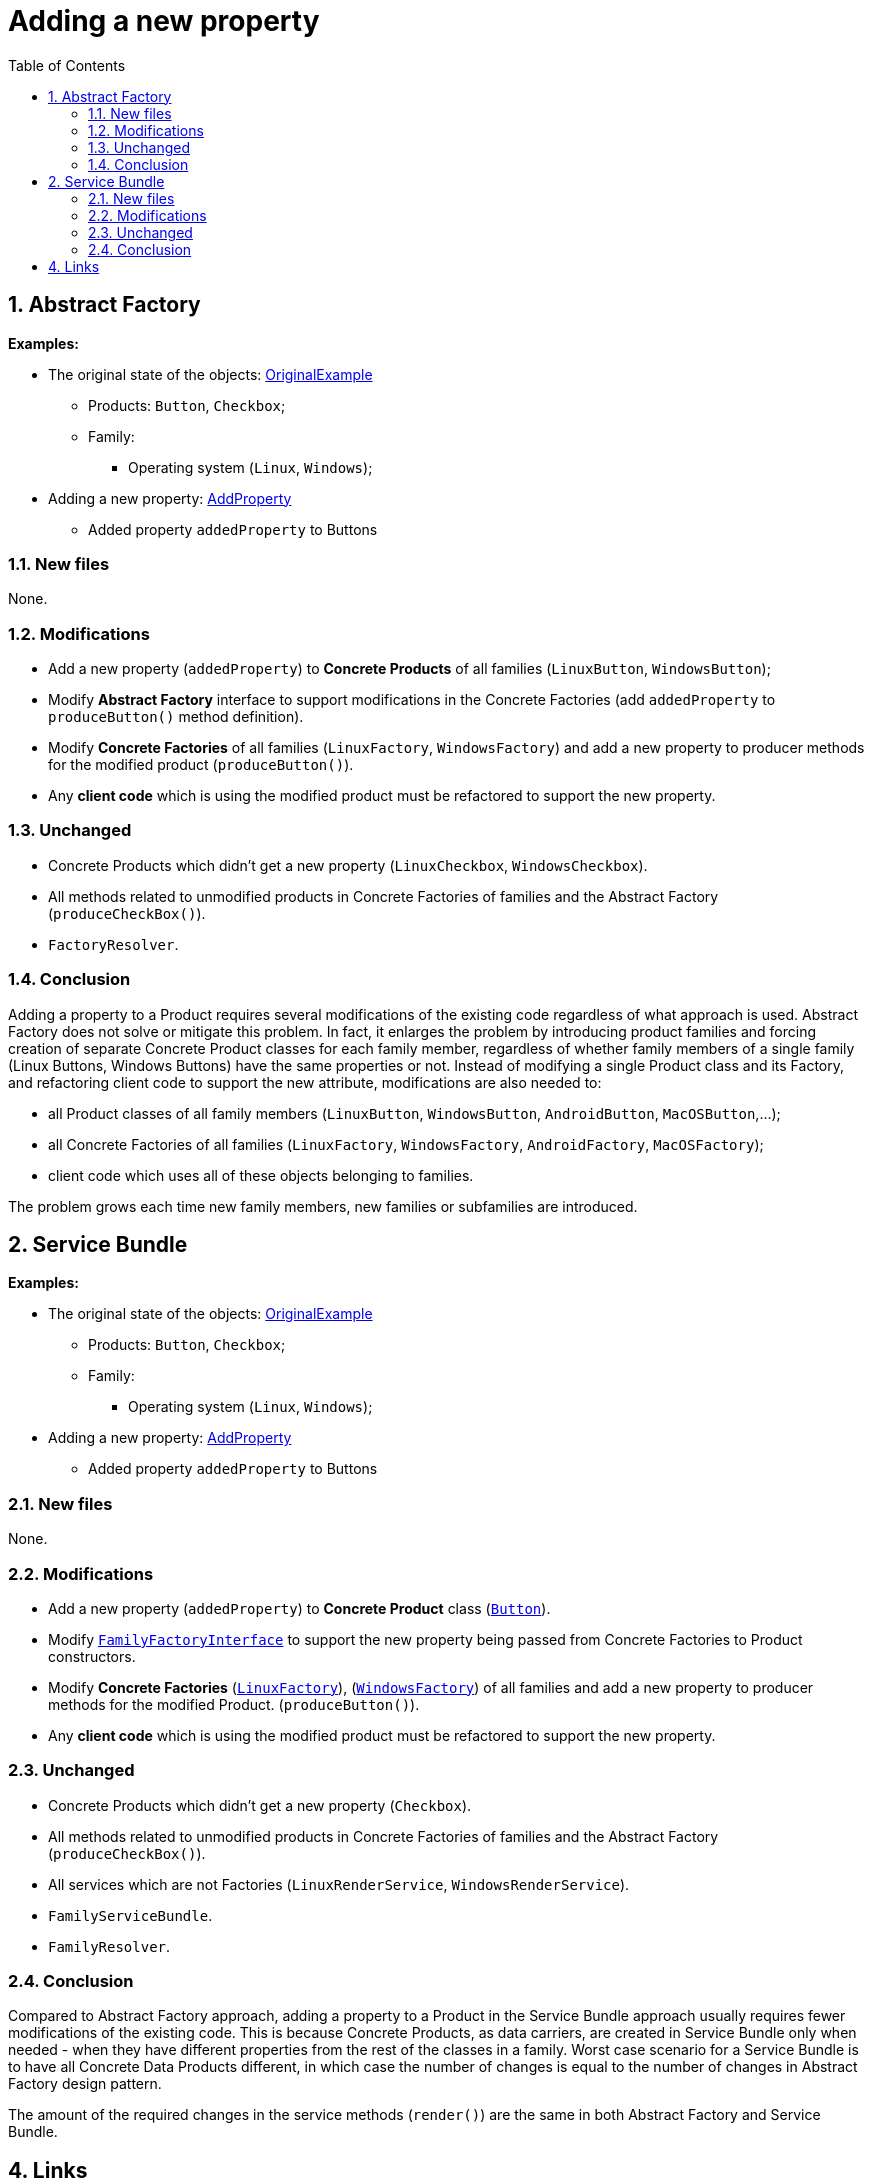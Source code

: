 = Adding a new property
:toc:
:toclevels: 4

== 1. Abstract Factory

====
*Examples:*

* The original state of the objects: link:../OriginalExample[OriginalExample]
** Products: `Button`, `Checkbox`;
** Family:
*** Operating system (`Linux`, `Windows`);
* Adding a new property: link:./[AddProperty]
** Added property `addedProperty` to Buttons
====

=== 1.1. New files

None.

=== 1.2. Modifications

* Add a new property (`addedProperty`) to *Concrete Products* of all families (`LinuxButton`, `WindowsButton`);
* Modify *Abstract Factory* interface to support modifications in the Concrete Factories (add `addedProperty` to
 `produceButton()` method definition).
* Modify *Concrete Factories* of all families (`LinuxFactory`, `WindowsFactory`) and add a new property to producer
methods for the modified product (`produceButton()`).
* Any *client code* which is using the modified product must be refactored to support the new property.

=== 1.3. Unchanged

* Concrete Products which didn't get a new property (`LinuxCheckbox`, `WindowsCheckbox`).
* All methods related to unmodified products in Concrete Factories of families and the Abstract Factory
 (`produceCheckBox()`).
* `FactoryResolver`.

=== 1.4. Conclusion

Adding a property to a Product requires several modifications of the existing code regardless of what approach is used.
Abstract Factory does not solve or mitigate this problem. In fact, it enlarges the problem by introducing product
families and forcing creation of separate Concrete Product classes for each family member, regardless of whether family
members of a single family (Linux Buttons, Windows Buttons) have the same properties or not. Instead of modifying a
single Product class and its Factory, and refactoring client code to support the new attribute, modifications are also
needed to:

* all Product classes of all family members (`LinuxButton`, `WindowsButton`, `AndroidButton`, `MacOSButton`,…);
* all Concrete Factories of all families (`LinuxFactory`, `WindowsFactory`, `AndroidFactory`, `MacOSFactory`);
* client code which uses all of these objects belonging to families.

The problem grows each time new family members, new families or subfamilies are introduced.

== 2. Service Bundle

====
*Examples:*

* The original state of the objects: link:../../Alternatives/ServiceBundle/OriginalExample[OriginalExample]
** Products: `Button`, `Checkbox`;
** Family:
*** Operating system (`Linux`, `Windows`);
* Adding a new property: link:../../Alternatives/ServiceBundle/AddProperty[AddProperty]
** Added property `addedProperty` to Buttons
====

=== 2.1. New files

None.

=== 2.2. Modifications

* Add a new property (`addedProperty`) to *Concrete Product* class
(link:../../Alternatives/ServiceBundle/AddProperty/Family/OperatingSystem/Product/Button.php[`Button`]).
* Modify link:../../Alternatives/ServiceBundle/AddProperty/Family/Interfaces/Service/FamilyFactoryInterface.php[`FamilyFactoryInterface`]
to support the new property being passed from Concrete Factories to Product constructors.
* Modify *Concrete Factories*
(link:../../Alternatives/ServiceBundle/AddProperty/Family/OperatingSystem/Service/Factory/LinuxFactory.php[`LinuxFactory`]),
(link:../../Alternatives/ServiceBundle/AddProperty/Family/OperatingSystem/Service/Factory/WindowsFactory.php[`WindowsFactory`])
of all families and add a new property to producer methods for the modified Product. (`produceButton()`).
* Any *client code* which is using the modified product must be refactored to support the new property.

=== 2.3. Unchanged

* Concrete Products which didn't get a new property (`Checkbox`).
* All methods related to unmodified products in Concrete Factories of families and the Abstract Factory
 (`produceCheckBox()`).
* All services which are not Factories (`LinuxRenderService`, `WindowsRenderService`).
* `FamilyServiceBundle`.
* `FamilyResolver`.

=== 2.4. Conclusion

Compared to Abstract Factory approach, adding a property to a Product in the Service Bundle approach usually requires
fewer modifications of the existing code. This is because Concrete Products, as data carriers, are created in Service
Bundle only when needed - when they have different properties from the rest of the classes in a family. Worst case
scenario for a Service Bundle is to have all Concrete Data Products different, in which case the number of changes is
equal to the number of changes in Abstract Factory design pattern.

The amount of the required changes in the service methods (`render()`) are the same in both Abstract Factory and Service
Bundle.

== 4. Links

link:../../README.md[Abstract Factory] • link:../../../../../../doc/table_of_contents.md[Contents] • link:../../../../../../README.md[Home]
